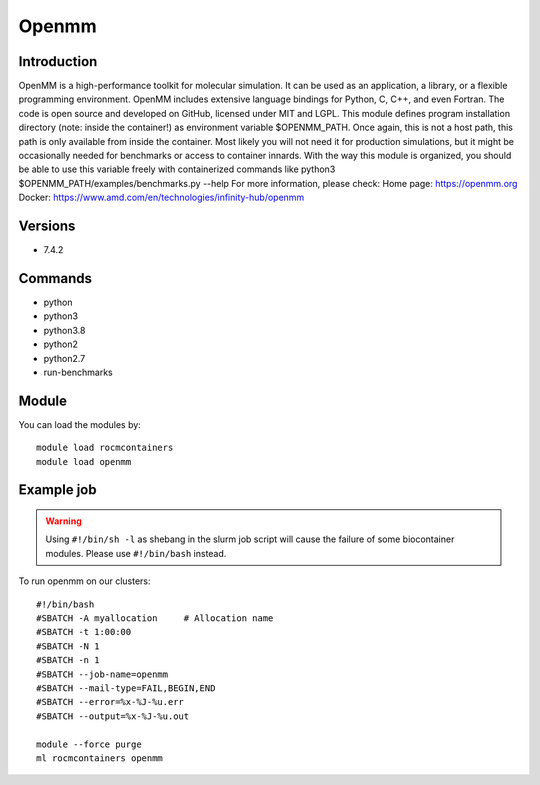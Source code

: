 .. _backbone-label:

Openmm
==============================

Introduction
~~~~~~~~
OpenMM is a high-performance toolkit for molecular simulation. It can be used as an application, a library, or a flexible programming environment. OpenMM includes extensive language bindings for Python, C, C++, and even Fortran. The code is open source and developed on GitHub, licensed under MIT and LGPL. This module defines program installation directory (note: inside the container!) as environment variable $OPENMM_PATH. Once again, this is not a host path, this path is only available from inside the container. Most likely you will not need it for production simulations, but it might be occasionally needed for benchmarks or access to container innards. With the way this module is organized, you should be able to use this variable freely with containerized commands like python3 $OPENMM_PATH/examples/benchmarks.py --help
For more information, please check:
Home page: https://openmm.org 
Docker: https://www.amd.com/en/technologies/infinity-hub/openmm

Versions
~~~~~~~~
- 7.4.2

Commands
~~~~~~~
- python
- python3
- python3.8
- python2
- python2.7
- run-benchmarks

Module
~~~~~~~~
You can load the modules by::

    module load rocmcontainers
    module load openmm

Example job
~~~~~
.. warning::
    Using ``#!/bin/sh -l`` as shebang in the slurm job script will cause the failure of some biocontainer modules. Please use ``#!/bin/bash`` instead.

To run openmm on our clusters::

    #!/bin/bash
    #SBATCH -A myallocation     # Allocation name
    #SBATCH -t 1:00:00
    #SBATCH -N 1
    #SBATCH -n 1
    #SBATCH --job-name=openmm
    #SBATCH --mail-type=FAIL,BEGIN,END
    #SBATCH --error=%x-%J-%u.err
    #SBATCH --output=%x-%J-%u.out

    module --force purge
    ml rocmcontainers openmm

